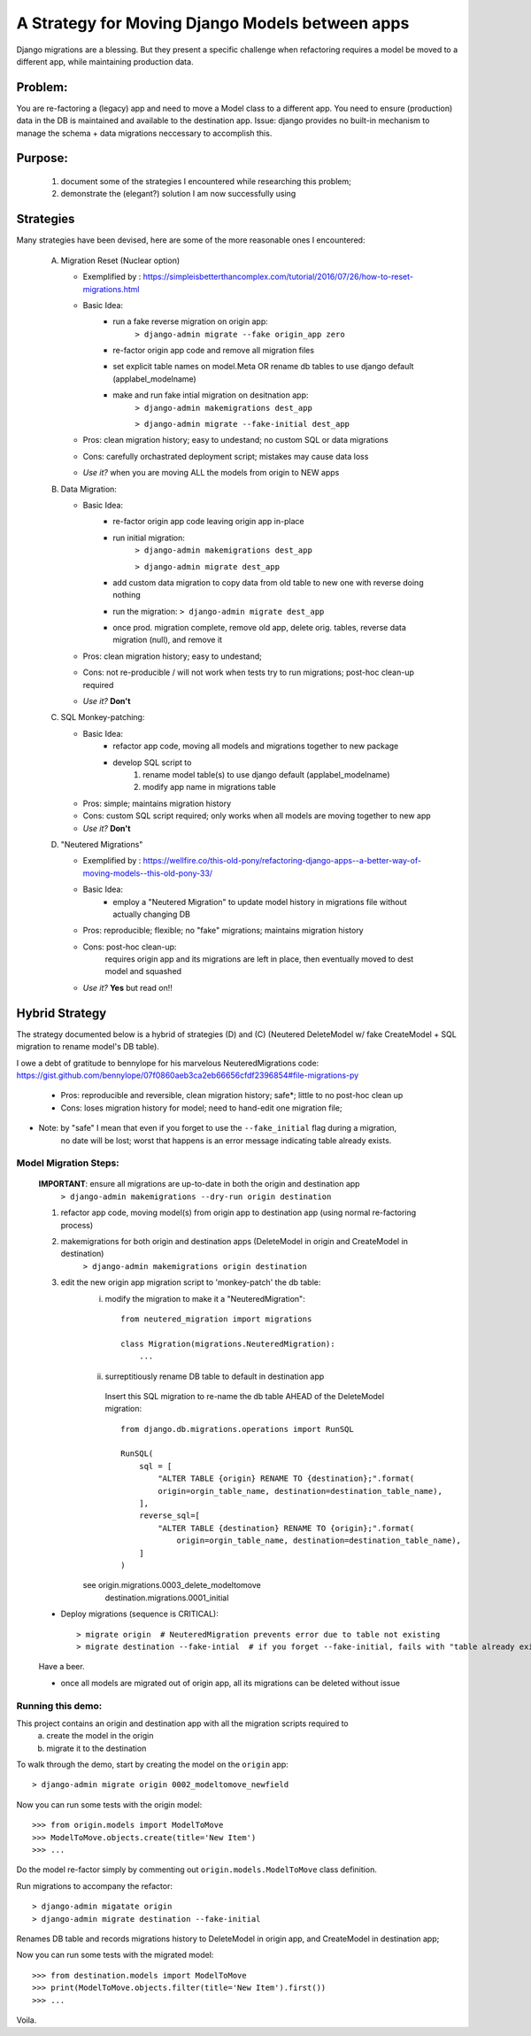 A Strategy for Moving Django Models between apps
================================================

Django migrations are a blessing.
But they present a specific challenge when refactoring requires a model be moved to a different app,
while maintaining production data.

Problem:
--------
You are re-factoring a (legacy) app and need to move a Model class to a different app.
You need to ensure (production) data in the DB is maintained and available to the destination app.
Issue: django provides no built-in mechanism to manage the schema + data migrations neccessary to accomplish this.

Purpose:
--------
  1. document some of the strategies I encountered while researching this problem;
  2. demonstrate the (elegant?) solution I am now successfully using

Strategies
----------
Many strategies have been devised, here are some of the more reasonable ones I encountered:

 A) Migration Reset (Nuclear option)

    * Exemplified by : https://simpleisbetterthancomplex.com/tutorial/2016/07/26/how-to-reset-migrations.html
    * Basic Idea:
        - run a fake reverse migration on origin app:
            ``> django-admin migrate --fake origin_app zero``
        - re-factor origin app code and remove all migration files
        - set explicit table names on model.Meta OR rename db tables to use django default (applabel_modelname)
        - make and run fake intial migration on desitnation app:
            ``> django-admin makemigrations dest_app``

            ``> django-admin migrate --fake-initial dest_app``
    * Pros: clean migration history; easy to undestand; no custom SQL or data migrations
    * Cons: carefully orchastrated deployment script;  mistakes may cause data loss
    * *Use it?* when you are moving ALL the models from origin to NEW apps

 B) Data Migration:

    * Basic Idea:
        - re-factor origin app code leaving origin app in-place
        - run initial migration:
            ``> django-admin makemigrations dest_app``

            ``> django-admin migrate dest_app``
        - add custom data migration to copy data from old table to new one with reverse doing nothing
        - run the migration:   ``> django-admin migrate dest_app``
        - once prod. migration complete, remove old app, delete orig. tables, reverse data migration (null), and remove it
    * Pros: clean migration history; easy to undestand;
    * Cons: not re-producible / will not work when tests try to run migrations; post-hoc clean-up required
    * *Use it?*  **Don't**

 C) SQL Monkey-patching:

    * Basic Idea:
        - refactor app code, moving all models and migrations together to new package
        - develop SQL script to
            1) rename model table(s) to use django default (applabel_modelname)
            2) modify app name in migrations table
    * Pros: simple; maintains migration history
    * Cons: custom SQL script required; only works when all models are moving together to new app
    * *Use it?*  **Don't**

 D) "Neutered Migrations"

    * Exemplified by : https://wellfire.co/this-old-pony/refactoring-django-apps--a-better-way-of-moving-models--this-old-pony-33/
    * Basic Idea:
        - employ a "Neutered Migration" to update model history in migrations file without actually changing DB
    * Pros: reproducible; flexible; no "fake" migrations; maintains migration history
    * Cons: post-hoc clean-up:
            requires origin app and its migrations are left in place, then eventually moved to dest model and squashed
    * *Use it?*  **Yes** but read on!!


Hybrid Strategy
-----------------

The strategy documented below is a hybrid of strategies (D) and (C)
(Neutered DeleteModel w/ fake CreateModel + SQL migration to rename model's DB table).

I owe a debt of gratitude to bennylope for his marvelous NeuteredMigrations code:
https://gist.github.com/bennylope/07f0860aeb3ca2eb66656cfdf2396854#file-migrations-py

    * Pros: reproducible and reversible, clean migration history; safe*; little to no post-hoc clean up
    * Cons: loses migration history for model; need to hand-edit one migration file;

* Note: by "safe" I mean that even if you forget to use the ``--fake_initial`` flag during a migration,
    no date will be lost;  worst that happens is an error message indicating table already exists.

Model Migration Steps:
______________________

    **IMPORTANT**: ensure all migrations are up-to-date in both the origin and destination app
        ``> django-admin makemigrations --dry-run origin destination``

    1. refactor app code, moving model(s) from origin app to destination app (using normal re-factoring process)

    2. makemigrations for both origin and destination apps (DeleteModel in origin and CreateModel in destination)
        ``> django-admin makemigrations origin destination``

    3. edit the new origin app migration script to 'monkey-patch' the db table:
        i) modify the migration to make it a "NeuteredMigration"::

            from neutered_migration import migrations

            class Migration(migrations.NeuteredMigration):
                ...

        ii) surreptitiously rename DB table to default in destination app

           Insert this SQL migration to re-name the db table AHEAD of the DeleteModel migration::

            from django.db.migrations.operations import RunSQL

            RunSQL(
                sql = [
                    "ALTER TABLE {origin} RENAME TO {destination};".format(
                    origin=orgin_table_name, destination=destination_table_name),
                ],
                reverse_sql=[
                    "ALTER TABLE {destination} RENAME TO {origin};".format(
                        origin=orgin_table_name, destination=destination_table_name),
                ]
            )

        see origin.migrations.0003_delete_modeltomove
            destination.migrations.0001_initial

    - Deploy migrations (sequence is CRITICAL)::

        > migrate origin  # NeuteredMigration prevents error due to table not existing
        > migrate destination --fake-intial  # if you forget --fake-initial, fails with "table already exists"

    Have a beer.

    - once all models are migrated out of origin app, all its migrations can be deleted without issue


Running this demo:
______________________

This project contains an origin and destination app with all the migration scripts required to
 a) create the model in the origin
 b) migrate it to the destination

To walk through the demo, start by creating the model on the ``origin`` app::

    > django-admin migrate origin 0002_modeltomove_newfield

Now you can run some tests with the origin model::

    >>> from origin.models import ModelToMove
    >>> ModelToMove.objects.create(title='New Item')
    >>> ...

Do the model re-factor simply by commenting out ``origin.models.ModelToMove`` class definition.

Run migrations to accompany the refactor::

    > django-admin migatate origin
    > django-admin migrate destination --fake-initial


Renames DB table and records migrations history to DeleteModel in origin app, and CreateModel in destination app;

Now you can run some tests with the migrated model::

    >>> from destination.models import ModelToMove
    >>> print(ModelToMove.objects.filter(title='New Item').first())
    >>> ...

Voila.
